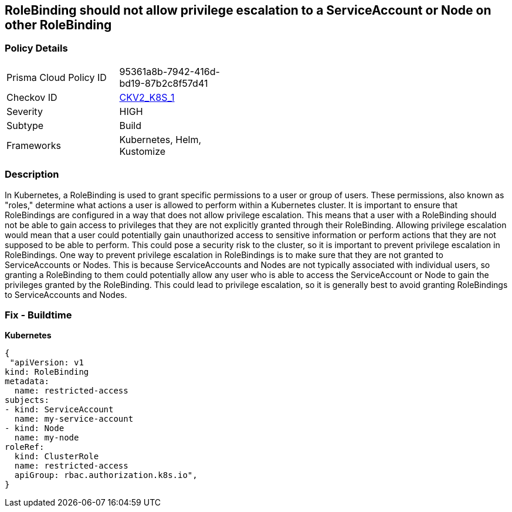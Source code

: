 == RoleBinding should not allow privilege escalation to a ServiceAccount or Node on other RoleBinding
// RoleBinding should not allow privilege escalation to a ServiceAccount or Node on another RoleBinding

=== Policy Details 

[width=45%]
[cols="1,1"]
|=== 
|Prisma Cloud Policy ID 
| 95361a8b-7942-416d-bd19-87b2c8f57d41

|Checkov ID 
| https://github.com/bridgecrewio/checkov/blob/main/checkov/kubernetes/checks/graph_checks/RoleBindingPE.yaml[CKV2_K8S_1]

|Severity
|HIGH

|Subtype
|Build

|Frameworks
|Kubernetes, Helm, Kustomize

|=== 



=== Description 


In Kubernetes, a RoleBinding is used to grant specific permissions to a user or group of users.
These permissions, also known as "roles," determine what actions a user is allowed to perform within a Kubernetes cluster.
It is important to ensure that RoleBindings are configured in a way that does not allow privilege escalation.
This means that a user with a RoleBinding should not be able to gain access to privileges that they are not explicitly granted through their RoleBinding.
Allowing privilege escalation would mean that a user could potentially gain unauthorized access to sensitive information or perform actions that they are not supposed to be able to perform.
This could pose a security risk to the cluster, so it is important to prevent privilege escalation in RoleBindings.
One way to prevent privilege escalation in RoleBindings is to make sure that they are not granted to ServiceAccounts or Nodes.
This is because ServiceAccounts and Nodes are not typically associated with individual users, so granting a RoleBinding to them could potentially allow any user who is able to access the ServiceAccount or Node to gain the privileges granted by the RoleBinding.
This could lead to privilege escalation, so it is generally best to avoid granting RoleBindings to ServiceAccounts and Nodes.

=== Fix - Buildtime

*Kubernetes*

[source,yaml]
----
{
 "apiVersion: v1
kind: RoleBinding
metadata:
  name: restricted-access
subjects:
- kind: ServiceAccount
  name: my-service-account
- kind: Node
  name: my-node
roleRef:
  kind: ClusterRole
  name: restricted-access
  apiGroup: rbac.authorization.k8s.io",
}
----

